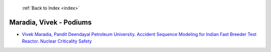  :ref:`Back to Index <index>`

Maradia, Vivek - Podiums
------------------------

* `Vivek Maradia, Pandit Deendayal Petroleum University. Accident Sequence Modeling for Indian Fast Breeder Test Reactor. Nuclear Criticality Safety <../_static/docs/104.pdf>`_
